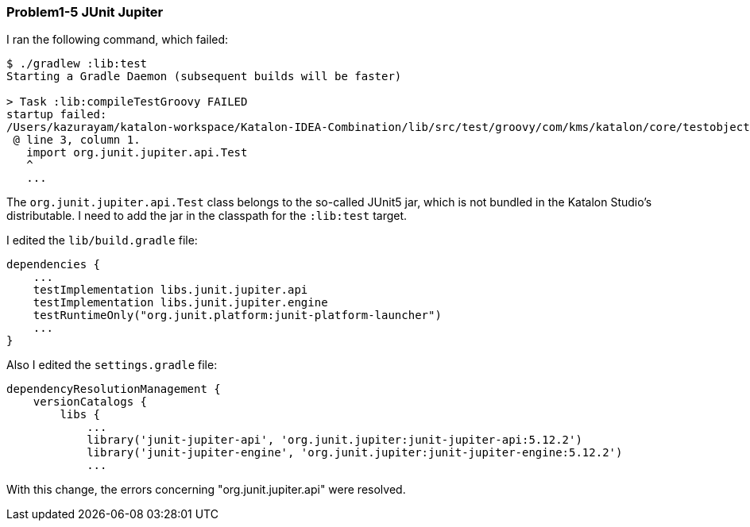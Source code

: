 === Problem1-5 JUnit Jupiter

I ran the following command, which failed:

[source,text]
----
$ ./gradlew :lib:test
Starting a Gradle Daemon (subsequent builds will be faster)

> Task :lib:compileTestGroovy FAILED
startup failed:
/Users/kazurayam/katalon-workspace/Katalon-IDEA-Combination/lib/src/test/groovy/com/kms/katalon/core/testobject/ObjectRepositoryFailingTest.groovy: 3: unable to resolve class org.junit.jupiter.api.Test
 @ line 3, column 1.
   import org.junit.jupiter.api.Test
   ^
   ...
----

The `org.junit.jupiter.api.Test` class belongs to the so-called JUnit5 jar, which is not bundled in the Katalon Studio's distributable. I need to add the jar in the classpath for the `:lib:test` target.

I edited the `lib/build.gradle` file:

[source,text]
----
dependencies {
    ...
    testImplementation libs.junit.jupiter.api
    testImplementation libs.junit.jupiter.engine
    testRuntimeOnly("org.junit.platform:junit-platform-launcher")
    ...
}
----

Also I edited the `settings.gradle` file:

[source,text]
----
dependencyResolutionManagement {
    versionCatalogs {
        libs {
            ...
            library('junit-jupiter-api', 'org.junit.jupiter:junit-jupiter-api:5.12.2')
            library('junit-jupiter-engine', 'org.junit.jupiter:junit-jupiter-engine:5.12.2')
            ...
----

With this change, the errors concerning "org.junit.jupiter.api" were resolved.
